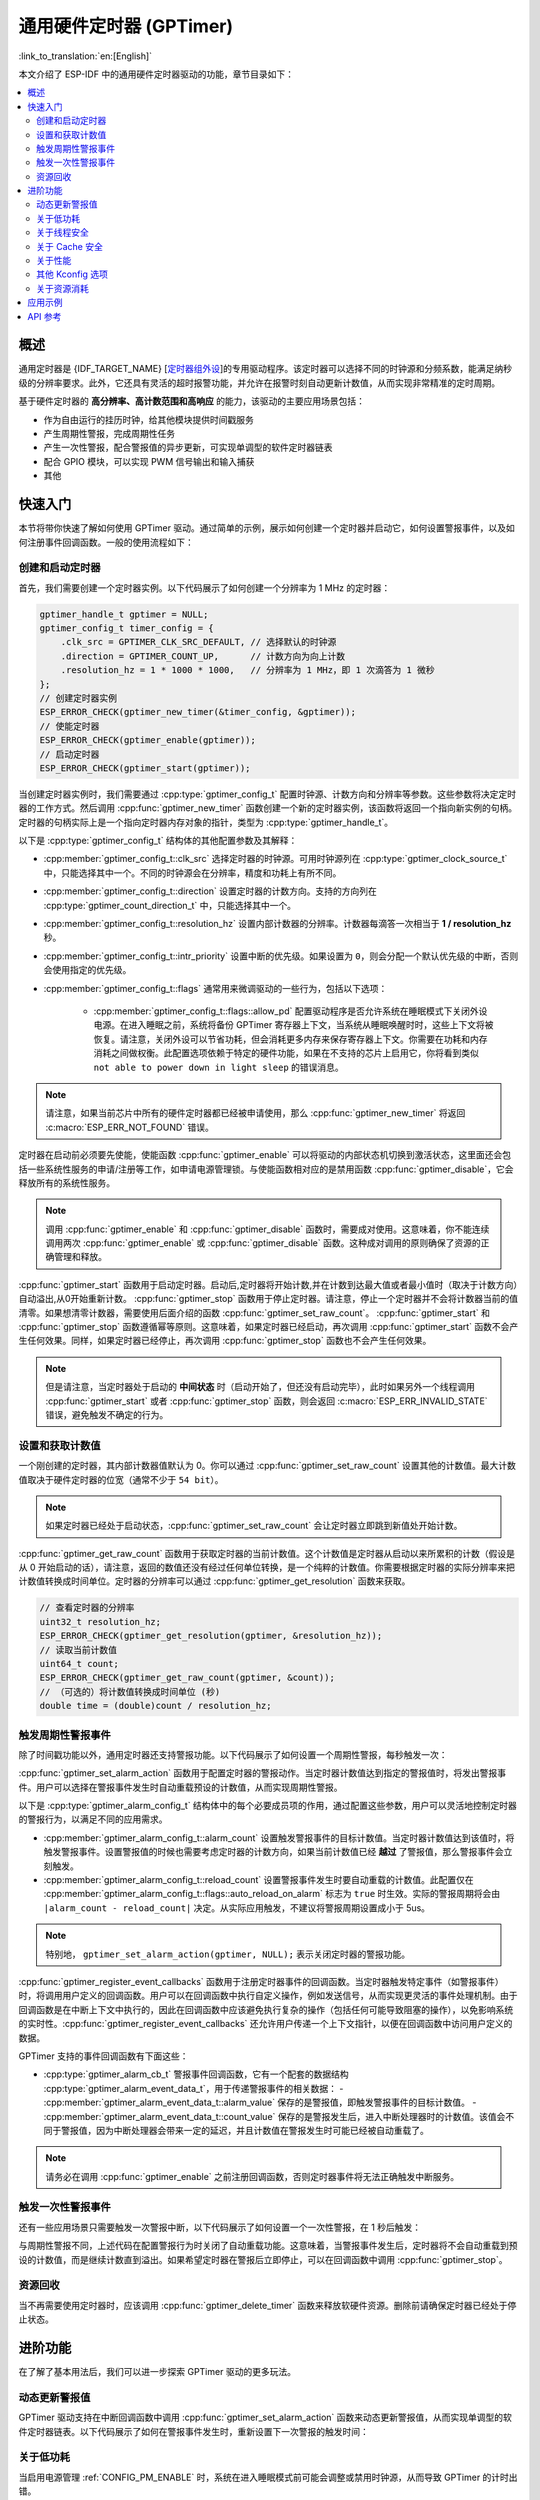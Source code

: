 通用硬件定时器 (GPTimer)
========================

:link_to_translation:`en:[English]`


本文介绍了 ESP-IDF 中的通用硬件定时器驱动的功能，章节目录如下：

.. contents::
    :local:
    :depth: 2

概述
----

通用定时器是 {IDF_TARGET_NAME} [`定时器组外设 <{IDF_TARGET_TRM_CN_URL}#timg>`__]的专用驱动程序。该定时器可以选择不同的时钟源和分频系数，能满足纳秒级的分辨率要求。此外，它还具有灵活的超时报警功能，并允许在报警时刻自动更新计数值，从而实现非常精准的定时周期。

基于硬件定时器的 **高分辨率、高计数范围和高响应** 的能力，该驱动的主要应用场景包括：

- 作为自由运行的挂历时钟，给其他模块提供时间戳服务
- 产生周期性警报，完成周期性任务
- 产生一次性警报，配合警报值的异步更新，可实现单调型的软件定时器链表
- 配合 GPIO 模块，可以实现 PWM 信号输出和输入捕获
- 其他

快速入门
--------

本节将带你快速了解如何使用 GPTimer 驱动。通过简单的示例，展示如何创建一个定时器并启动它，如何设置警报事件，以及如何注册事件回调函数。一般的使用流程如下：

.. blockdiag::
    :scale: 100%
    :caption: GPTimer 驱动的一般使用流程（点击图片查看大图）
    :align: center

    blockdiag {
        default_fontsize = 14;
        node_width = 250;
        node_height = 80;
        class emphasis [color = pink, style = dashed];

        create [label="gptimer_new_timer"];
        config [label="gptimer_set_alarm_action \n gptimer_register_event_callbacks"];
        enable [label="gptimer_enable"];
        start [label="gptimer_start"];
        running [label="Timer Running", class="emphasis"]
        stop [label="gptimer_stop"];
        disable [label="gptimer_disable"];
        cleanup [label="gptimer_delete_timer"];

        create -> config -> enable -> start -> running -> stop -> disable -> cleanup;
        enable -> start [folded];
        stop -> disable [folded];
    }

创建和启动定时器
^^^^^^^^^^^^^^^^

首先，我们需要创建一个定时器实例。以下代码展示了如何创建一个分辨率为 1 MHz 的定时器：

.. code:: c

    gptimer_handle_t gptimer = NULL;
    gptimer_config_t timer_config = {
        .clk_src = GPTIMER_CLK_SRC_DEFAULT, // 选择默认的时钟源
        .direction = GPTIMER_COUNT_UP,      // 计数方向为向上计数
        .resolution_hz = 1 * 1000 * 1000,   // 分辨率为 1 MHz，即 1 次滴答为 1 微秒
    };
    // 创建定时器实例
    ESP_ERROR_CHECK(gptimer_new_timer(&timer_config, &gptimer));
    // 使能定时器
    ESP_ERROR_CHECK(gptimer_enable(gptimer));
    // 启动定时器
    ESP_ERROR_CHECK(gptimer_start(gptimer));

当创建定时器实例时，我们需要通过 :cpp:type:`gptimer_config_t` 配置时钟源、计数方向和分辨率等参数。这些参数将决定定时器的工作方式。然后调用 :cpp:func:`gptimer_new_timer` 函数创建一个新的定时器实例，该函数将返回一个指向新实例的句柄。定时器的句柄实际上是一个指向定时器内存对象的指针，类型为 :cpp:type:`gptimer_handle_t`。

以下是 :cpp:type:`gptimer_config_t` 结构体的其他配置参数及其解释：

- :cpp:member:`gptimer_config_t::clk_src` 选择定时器的时钟源。可用时钟源列在 :cpp:type:`gptimer_clock_source_t` 中，只能选择其中一个。不同的时钟源会在分辨率，精度和功耗上有所不同。
- :cpp:member:`gptimer_config_t::direction` 设置定时器的计数方向。支持的方向列在 :cpp:type:`gptimer_count_direction_t` 中，只能选择其中一个。
- :cpp:member:`gptimer_config_t::resolution_hz` 设置内部计数器的分辨率。计数器每滴答一次相当于 **1 / resolution_hz** 秒。
- :cpp:member:`gptimer_config_t::intr_priority` 设置中断的优先级。如果设置为 ``0``，则会分配一个默认优先级的中断，否则会使用指定的优先级。
- :cpp:member:`gptimer_config_t::flags` 通常用来微调驱动的一些行为，包括以下选项：

    - :cpp:member:`gptimer_config_t::flags::allow_pd` 配置驱动程序是否允许系统在睡眠模式下关闭外设电源。在进入睡眠之前，系统将备份 GPTimer 寄存器上下文，当系统从睡眠唤醒时时，这些上下文将被恢复。请注意，关闭外设可以节省功耗，但会消耗更多内存来保存寄存器上下文。你需要在功耗和内存消耗之间做权衡。此配置选项依赖于特定的硬件功能，如果在不支持的芯片上启用它，你将看到类似 ``not able to power down in light sleep`` 的错误消息。

.. note::

    请注意，如果当前芯片中所有的硬件定时器都已经被申请使用，那么 :cpp:func:`gptimer_new_timer` 将返回 :c:macro:`ESP_ERR_NOT_FOUND` 错误。

定时器在启动前必须要先使能，使能函数 :cpp:func:`gptimer_enable` 可以将驱动的内部状态机切换到激活状态，这里面还会包括一些系统性服务的申请/注册等工作，如申请电源管理锁。与使能函数相对应的是禁用函数 :cpp:func:`gptimer_disable`，它会释放所有的系统性服务。

.. note::

    调用 :cpp:func:`gptimer_enable` 和 :cpp:func:`gptimer_disable` 函数时，需要成对使用。这意味着，你不能连续调用两次 :cpp:func:`gptimer_enable` 或 :cpp:func:`gptimer_disable` 函数。这种成对调用的原则确保了资源的正确管理和释放。

:cpp:func:`gptimer_start` 函数用于启动定时器。启动后,定时器将开始计数,并在计数到达最大值或者最小值时（取决于计数方向）自动溢出,从0开始重新计数。
:cpp:func:`gptimer_stop` 函数用于停止定时器。请注意，停止一个定时器并不会将计数器当前的值清零。如果想清零计数器，需要使用后面介绍的函数 :cpp:func:`gptimer_set_raw_count`。
:cpp:func:`gptimer_start` 和 :cpp:func:`gptimer_stop` 函数遵循幂等原则。这意味着，如果定时器已经启动，再次调用 :cpp:func:`gptimer_start` 函数不会产生任何效果。同样，如果定时器已经停止，再次调用 :cpp:func:`gptimer_stop` 函数也不会产生任何效果。

.. note::

    但是请注意，当定时器处于启动的 **中间状态** 时（启动开始了，但还没有启动完毕），此时如果另外一个线程调用 :cpp:func:`gptimer_start` 或者 :cpp:func:`gptimer_stop` 函数，则会返回 :c:macro:`ESP_ERR_INVALID_STATE` 错误，避免触发不确定的行为。

设置和获取计数值
^^^^^^^^^^^^^^^^

一个刚创建的定时器，其内部计数器值默认为 0。你可以通过 :cpp:func:`gptimer_set_raw_count` 设置其他的计数值。最大计数值取决于硬件定时器的位宽（通常不少于 ``54 bit``）。

.. note::

    如果定时器已经处于启动状态，:cpp:func:`gptimer_set_raw_count` 会让定时器立即跳到新值处开始计数。

:cpp:func:`gptimer_get_raw_count` 函数用于获取定时器的当前计数值。这个计数值是定时器从启动以来所累积的计数（假设是从 0 开始启动的话），请注意，返回的数值还没有经过任何单位转换，是一个纯粹的计数值。你需要根据定时器的实际分辨率来把计数值转换成时间单位。定时器的分辨率可以通过 :cpp:func:`gptimer_get_resolution` 函数来获取。

.. code:: c

    // 查看定时器的分辨率
    uint32_t resolution_hz;
    ESP_ERROR_CHECK(gptimer_get_resolution(gptimer, &resolution_hz));
    // 读取当前计数值
    uint64_t count;
    ESP_ERROR_CHECK(gptimer_get_raw_count(gptimer, &count));
    // （可选的）将计数值转换成时间单位 (秒)
    double time = (double)count / resolution_hz;

触发周期性警报事件
^^^^^^^^^^^^^^^^^^

除了时间戳功能以外，通用定时器还支持警报功能。以下代码展示了如何设置一个周期性警报，每秒触发一次：

.. code-block:: c
    :emphasize-lines: 10-32

    gptimer_handle_t gptimer = NULL;
    gptimer_config_t timer_config = {
        .clk_src = GPTIMER_CLK_SRC_DEFAULT, // 选择默认的时钟源
        .direction = GPTIMER_COUNT_UP,      // 计数方向为向上计数
        .resolution_hz = 1 * 1000 * 1000,   // 分辨率为 1 MHz，即 1 次滴答为 1 微秒
    };
    // 创建定时器实例
    ESP_ERROR_CHECK(gptimer_new_timer(&timer_config, &gptimer));

    static bool example_timer_on_alarm_cb(gptimer_handle_t timer, const gptimer_alarm_event_data_t *edata, void *user_ctx)
    {
        // 处理事件回调的一般流程：
        // 1. 从 user_ctx 中拿到用户上下文数据（需事先从 gptimer_register_event_callbacks 中传入）
        // 2. 从 edata 中获取警报事件数据，比如 edata->count_value
        // 3. 执行用户自定义操作
        // 4. 返回上述操作期间是否有高优先级的任务被唤醒了，以便通知调度器做切换任务
        return false;
    }

    gptimer_alarm_config_t alarm_config = {
        .reload_count = 0,      // 当警报事件发生时，定时器会自动重载到 0
        .alarm_count = 1000000, // 设置实际的警报周期，因为分辨率是 1us，所以 1000000 代表 1s
        .flags.auto_reload_on_alarm = true, // 使能自动重载功能
    };
    // 设置定时器的警报动作
    ESP_ERROR_CHECK(gptimer_set_alarm_action(gptimer, &alarm_config));

    gptimer_event_callbacks_t cbs = {
        .on_alarm = example_timer_on_alarm_cb, // 当警报事件发生时，调用用户回调函数
    };
    // 注册定时器事件回调函数，允许携带用户上下文
    ESP_ERROR_CHECK(gptimer_register_event_callbacks(gptimer, &cbs, NULL));
    // 使能定时器
    ESP_ERROR_CHECK(gptimer_enable(gptimer));
    // 启动定时器
    ESP_ERROR_CHECK(gptimer_start(gptimer));

:cpp:func:`gptimer_set_alarm_action` 函数用于配置定时器的警报动作。当定时器计数值达到指定的警报值时，将发出警报事件。用户可以选择在警报事件发生时自动重载预设的计数值，从而实现周期性警报。

以下是 :cpp:type:`gptimer_alarm_config_t` 结构体中的每个必要成员项的作用，通过配置这些参数，用户可以灵活地控制定时器的警报行为，以满足不同的应用需求。

- :cpp:member:`gptimer_alarm_config_t::alarm_count` 设置触发警报事件的目标计数值。当定时器计数值达到该值时，将触发警报事件。设置警报值的时候也需要考虑定时器的计数方向，如果当前计数值已经 **越过** 了警报值，那么警报事件会立刻触发。
- :cpp:member:`gptimer_alarm_config_t::reload_count` 设置警报事件发生时要自动重载的计数值。此配置仅在 :cpp:member:`gptimer_alarm_config_t::flags::auto_reload_on_alarm` 标志为 ``true`` 时生效。实际的警报周期将会由 ``|alarm_count - reload_count|`` 决定。从实际应用触发，不建议将警报周期设置成小于 5us。

.. note::

    特别地， ``gptimer_set_alarm_action(gptimer, NULL);`` 表示关闭定时器的警报功能。

:cpp:func:`gptimer_register_event_callbacks` 函数用于注册定时器事件的回调函数。当定时器触发特定事件（如警报事件）时，将调用用户定义的回调函数。用户可以在回调函数中执行自定义操作，例如发送信号，从而实现更灵活的事件处理机制。由于回调函数是在中断上下文中执行的，因此在回调函数中应该避免执行复杂的操作（包括任何可能导致阻塞的操作），以免影响系统的实时性。:cpp:func:`gptimer_register_event_callbacks` 还允许用户传递一个上下文指针，以便在回调函数中访问用户定义的数据。

GPTimer 支持的事件回调函数有下面这些：

- :cpp:type:`gptimer_alarm_cb_t` 警报事件回调函数，它有一个配套的数据结构 :cpp:type:`gptimer_alarm_event_data_t`，用于传递警报事件的相关数据：
  - :cpp:member:`gptimer_alarm_event_data_t::alarm_value` 保存的是警报值，即触发警报事件的目标计数值。
  - :cpp:member:`gptimer_alarm_event_data_t::count_value` 保存的是警报发生后，进入中断处理器时的计数值。该值会不同于警报值，因为中断处理器会带来一定的延迟，并且计数值在警报发生时可能已经被自动重载了。

.. note::

    请务必在调用 :cpp:func:`gptimer_enable` 之前注册回调函数，否则定时器事件将无法正确触发中断服务。

触发一次性警报事件
^^^^^^^^^^^^^^^^^^

还有一些应用场景只需要触发一次警报中断，以下代码展示了如何设置一个一次性警报，在 1 秒后触发：

.. code-block:: c
    :emphasize-lines: 12-13,24

    gptimer_handle_t gptimer = NULL;
    gptimer_config_t timer_config = {
        .clk_src = GPTIMER_CLK_SRC_DEFAULT, // 选择默认的时钟源
        .direction = GPTIMER_COUNT_UP,      // 计数方向为向上计数
        .resolution_hz = 1 * 1000 * 1000,   // 分辨率为 1 MHz，即 1 次滴答为 1 微秒
    };
    // 创建定时器实例
    ESP_ERROR_CHECK(gptimer_new_timer(&timer_config, &gptimer));

    static bool example_timer_on_alarm_cb(gptimer_handle_t timer, const gptimer_alarm_event_data_t *edata, void *user_ctx)
    {
        // 这里只是演示如何在警报第一次发生时让定时器停止工作
        gptimer_stop(timer);
        // 处理事件回调的一般流程：
        // 1. 从 user_ctx 中拿到用户上下文数据（需事先从 gptimer_register_event_callbacks 中传入）
        // 2. 从 edata 中获取警报事件数据，比如 edata->count_value
        // 3. 执行用户自定义操作
        // 4. 返回上述操作期间是否有高优先级的任务被唤醒了，以便通知调度器做切换任务
        return false;
    }

    gptimer_alarm_config_t alarm_config = {
        .alarm_count = 1000000, // 设置实际的警报周期，因为分辨率是 1us，所以 1000000 代表 1s
        .flags.auto_reload_on_alarm = false; // 关闭自动重载功能
    };
    // 设置定时器的警报动作
    ESP_ERROR_CHECK(gptimer_set_alarm_action(gptimer, &alarm_config));

    gptimer_event_callbacks_t cbs = {
        .on_alarm = example_timer_on_alarm_cb, // 当警报事件发生时，调用用户回调函数
    };
    // 注册定时器事件回调函数，允许携带用户上下文
    ESP_ERROR_CHECK(gptimer_register_event_callbacks(gptimer, &cbs, NULL));
    // 使能定时器
    ESP_ERROR_CHECK(gptimer_enable(gptimer));
    // 启动定时器
    ESP_ERROR_CHECK(gptimer_start(gptimer));

与周期性警报不同，上述代码在配置警报行为时关闭了自动重载功能。这意味着，当警报事件发生后，定时器将不会自动重载到预设的计数值，而是继续计数直到溢出。如果希望定时器在警报后立即停止，可以在回调函数中调用 :cpp:func:`gptimer_stop`。

资源回收
^^^^^^^^

当不再需要使用定时器时，应该调用 :cpp:func:`gptimer_delete_timer` 函数来释放软硬件资源。删除前请确保定时器已经处于停止状态。

进阶功能
--------

在了解了基本用法后，我们可以进一步探索 GPTimer 驱动的更多玩法。

动态更新警报值
^^^^^^^^^^^^^^

GPTimer 驱动支持在中断回调函数中调用 :cpp:func:`gptimer_set_alarm_action` 函数来动态更新警报值，从而实现单调型的软件定时器链表。以下代码展示了如何在警报事件发生时，重新设置下一次警报的触发时间：

.. code-block:: c
    :emphasize-lines: 12-16

    gptimer_handle_t gptimer = NULL;
    gptimer_config_t timer_config = {
        .clk_src = GPTIMER_CLK_SRC_DEFAULT, // 选择默认的时钟源
        .direction = GPTIMER_COUNT_UP,      // 计数方向为向上计数
        .resolution_hz = 1 * 1000 * 1000,   // 分辨率为 1 MHz，即 1 次滴答为 1 微秒
    };
    // 创建定时器实例
    ESP_ERROR_CHECK(gptimer_new_timer(&timer_config, &gptimer));

    static bool example_timer_on_alarm_cb(gptimer_handle_t timer, const gptimer_alarm_event_data_t *edata, void *user_ctx)
    {
        gptimer_alarm_config_t alarm_config = {
            .alarm_count = edata->alarm_value + 1000000, // 下一次警报在当前警报的基础上加 1s
        };
        // 更新警报值
        gptimer_set_alarm_action(timer, &alarm_config);
        return false;
    }

    gptimer_alarm_config_t alarm_config = {
        .alarm_count = 1000000, // 设置实际的警报周期，因为分辨率是 1us，所以 1000000 代表 1s
        .flags.auto_reload_on_alarm = false; // 关闭自动重载功能
    };
    // 设置定时器的警报动作
    ESP_ERROR_CHECK(gptimer_set_alarm_action(gptimer, &alarm_config));

    gptimer_event_callbacks_t cbs = {
        .on_alarm = example_timer_on_alarm_cb, // 当警报事件发生时，调用用户回调函数
    };
    // 注册定时器事件回调函数，允许携带用户上下文
    ESP_ERROR_CHECK(gptimer_register_event_callbacks(gptimer, &cbs, NULL));
    // 使能定时器
    ESP_ERROR_CHECK(gptimer_enable(gptimer));
    // 启动定时器
    ESP_ERROR_CHECK(gptimer_start(gptimer));

.. only:: SOC_TIMER_SUPPORT_ETM

    .. _gptimer-etm-event-and-task:

    GPTimer 的 ETM 事件与任务
    ^^^^^^^^^^^^^^^^^^^^^^^^^

    GPTimer 可以生成多种事件，这些事件可以连接到 :doc:`ETM </api-reference/peripherals/etm>` 模块。事件类型列在 :cpp:type:`gptimer_etm_event_type_t` 中。用户可以通过调用 :cpp:func:`gptimer_new_etm_event` 来创建 ``ETM event`` 句柄。
    GPTimer 还支持一些可由其他事件触发并自动执行的任务。任务类型列在 :cpp:type:`gptimer_etm_task_type_t` 中。用户可以通过调用 :cpp:func:`gptimer_new_etm_task` 来创建 ``ETM task`` 句柄。

    有关如何将定时器事件和任务连接到 ETM 通道，请参阅 :doc:`ETM </api-reference/peripherals/etm>` 文档。

关于低功耗
^^^^^^^^^^

当启用电源管理 :ref:`CONFIG_PM_ENABLE` 时，系统在进入睡眠模式前可能会调整或禁用时钟源，从而导致 GPTimer 的计时出错。

为了防止这种情况发生， GPTimer 驱动内部创建了一个电源管理锁。当调用 :cpp:func:`gptimer_enable` 函数后，该锁将被激活，确保系统不会进入睡眠模式，从而保持定时器的正确工作。如果需要降低功耗，可以调用 :cpp:func:`gptimer_disable` 函数来释放电源管理锁，使系统能够进入睡眠模式。但是，这样做会导致定时器停止计数，因此在唤醒后需要重新启动定时器。

.. only:: SOC_TIMER_SUPPORT_SLEEP_RETENTION

    除了关闭时钟源外，系统在进入睡眠模式时还可以关闭 GPTimer 的电源以进一步降低功耗。要实现这一点，需要将 :cpp:member:`gptimer_config_t::allow_pd` 设置为 ``true``。在系统进入睡眠模式之前， GPTimer 的寄存器上下文会被备份到内存中，并在系统唤醒后恢复。请注意，启用此选项虽然可以降低功耗，但会增加内存的使用量。因此，在使用该功能时需要在功耗和内存消耗之间进行权衡。

关于线程安全
^^^^^^^^^^^^

驱动使用了临界区保证了对寄存器的原子操作。句柄内部的关键成员也受临界区保护。驱动内部的状态机使用了原子指令保证了线程安全，通过状态检查还能进一步防止一些不合法的并发操作（例如 `start` 和 `stop` 冲突）。因此， GPTimer 驱动的 API 可以在多线程环境下使用，无需自行加锁。

同时，以下这些函数还允许在中断上下文中使用：

.. list::

    - :cpp:func:`gptimer_start`
    - :cpp:func:`gptimer_stop`
    - :cpp:func:`gptimer_get_raw_count`
    - :cpp:func:`gptimer_set_raw_count`
    - :cpp:func:`gptimer_get_captured_count`
    - :cpp:func:`gptimer_set_alarm_action`

关于 Cache 安全
^^^^^^^^^^^^^^^

在文件系统进行 Flash 读写操作时，为了避免 Cache 从 Flash 加载指令和数据时出现错误，系统会暂时禁用 Cache 功能。这会导致 GPTimer 的中断处理程序在此期间无法响应，从而使用户的回调函数无法及时执行。如果希望在 Cache 被禁用期间，中断处理程序仍能正常运行，可以启用 :ref:`CONFIG_GPTIMER_ISR_CACHE_SAFE` 选项。

.. note::

    请注意，在启用该选项后，所有的中断回调函数及其上下文数据 **必须存放在内部存储空间** 中。因为在 Cache 被禁用时，系统无法从 Flash 中加载数据和指令。

关于性能
^^^^^^^^

为了提升中断处理的实时响应能力， GPTimer 驱动提供了 :ref:`CONFIG_GPTIMER_ISR_HANDLER_IN_IRAM` 选项。启用该选项后，中断处理程序将被放置在内部 RAM 中运行，从而减少了从 Flash 加载指令时可能出现的缓存丢失带来的延迟。

.. note::

    但是，中断处理程序调用的用户回调函数和用户上下文数据仍然可能位于 Flash 中，缓存缺失的问题还是会存在，这需要用户自己将回调函数和数据放入内部 RAM 中，比如使用 :c:macro:`IRAM_ATTR` 和 :c:macro:`DRAM_ATTR`。

前文还提到， GPTimer 驱动允许部分函数在中断上下文中使用。:ref:`CONFIG_GPTIMER_CTRL_FUNC_IN_IRAM` 选项可以将这些函数放入 IRAM 中，一来，可以避免缓存缺失带来的性能损失，二来，这些函数在 Cache 关闭期间也能使用。

其他 Kconfig 选项
^^^^^^^^^^^^^^^^^

- :ref:`CONFIG_GPTIMER_ENABLE_DEBUG_LOG` 选项允许强制启用 GPTimer 驱动的所有调试日志，无论全局日志级别设置如何。启用此选项可以帮助开发人员在调试过程中获取更详细的日志信息，从而更容易定位和解决问题。

关于资源消耗
^^^^^^^^^^^^

使用 :doc:`/api-guides/tools/idf-size` 工具可以查看 GPTimer 驱动的代码和数据消耗。以下是测试前提条件（以 ESP32-C2 为例）：

- 编译器优化等级设置为 ``-Os``，以确保代码尺寸最小化。
- 默认日志等级设置为 ``ESP_LOG_INFO``，以平衡调试信息和性能。
- 关闭以下驱动优化选项：
    - :ref:`CONFIG_GPTIMER_ISR_HANDLER_IN_IRAM` - 中断处理程序不放入 IRAM。
    - :ref:`CONFIG_GPTIMER_CTRL_FUNC_IN_IRAM` - 控制函数不放入 IRAM。
    - :ref:`CONFIG_GPTIMER_ISR_CACHE_SAFE` - 不启用 Cache 安全选项。

**注意，以下数据不是精确值，仅供参考，在不同型号的芯片上，数据会有所出入。**

+------------------+------------+-------+------+-------+-------+------------+-------+------------+---------+
| Component Layer  | Total Size | DIRAM | .bss | .data | .text | Flash Code | .text | Flash Data | .rodata |
+==================+============+=======+======+=======+=======+============+=======+============+=========+
| soc              |          8 |     0 |    0 |     0 |     0 |          0 |     0 |          8 |       8 |
+------------------+------------+-------+------+-------+-------+------------+-------+------------+---------+
| hal              |        206 |     0 |    0 |     0 |     0 |        206 |   206 |          0 |       0 |
+------------------+------------+-------+------+-------+-------+------------+-------+------------+---------+
| driver           |       4251 |    12 |   12 |     0 |     0 |       4046 |  4046 |        193 |     193 |
+------------------+------------+-------+------+-------+-------+------------+-------+------------+---------+

此外，每一个 GPTimer 句柄会从 heap 中动态申请约 ``100`` 字节的内存。如果还使能了 :cpp:member:`gptimer_config_t::flags::allow_pd` 选项，那么每个定时器还会在睡眠期间额外消耗约 ``30`` 字节的内存用于保存寄存器上下文。

应用示例
--------

.. list::

    - :example:`peripherals/timer_group/gptimer` 演示了如何在 ESP 芯片上使用通用定时器 API 生成周期性警报事件，触发不同的警报动作。
    - :example:`peripherals/timer_group/wiegand_interface` 使用两个定时器（一个在单次警报模式下，另一个在周期警报模式下），触发中断并在警报事件的回调函数中改变 GPIO 的输出状态，从而模拟出了 Wiegand 协议的输出波形。
    :SOC_TIMER_SUPPORT_ETM: - :example:`peripherals/timer_group/gptimer_capture_hc_sr04` 展示了如何使用通用定时器和事件任务矩阵(ETM)来精确捕获超声波传感器事件的时间戳，并据此换算成距离信息。

API 参考
--------

.. include-build-file:: inc/gptimer.inc
.. include-build-file:: inc/gptimer_types.inc
.. include-build-file:: inc/timer_types.inc

.. only:: SOC_TIMER_SUPPORT_ETM

    .. include-build-file:: inc/gptimer_etm.inc
